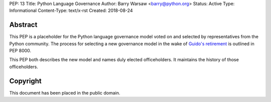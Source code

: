 PEP: 13
Title: Python Language Governance
Author: Barry Warsaw <barry@python.org>
Status: Active
Type: Informational
Content-Type: text/x-rst
Created: 2018-08-24


Abstract
========

This PEP is a placeholder for the Python language governance model voted on
and selected by representatives from the Python community.  The process for
selecting a new governance model in the wake of `Guido's retirement
<https://mail.python.org/pipermail/python-committers/2018-July/005664.html>`_
is outlined in PEP 8000.

This PEP both describes the new model and names duly elected officeholders.
It maintains the history of those officeholders.


Copyright
=========

This document has been placed in the public domain.



..
   Local Variables:
   mode: indented-text
   indent-tabs-mode: nil
   sentence-end-double-space: t
   fill-column: 70
   coding: utf-8
   End:
